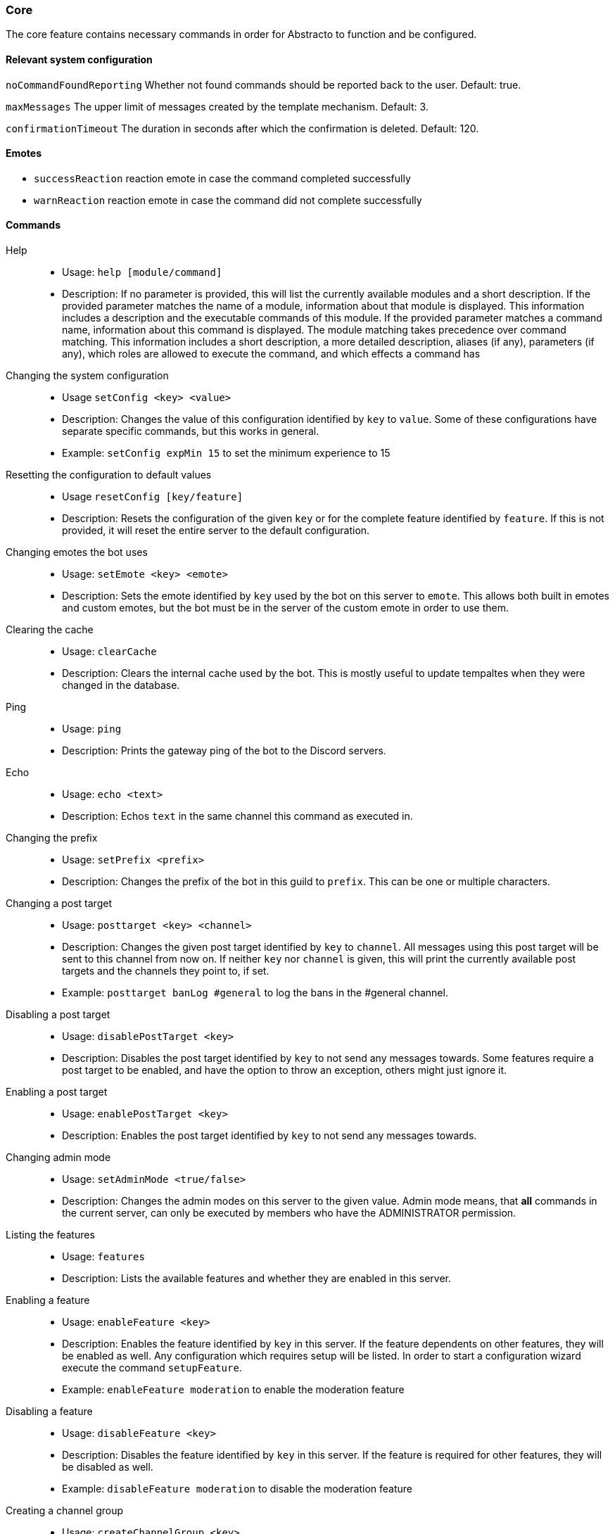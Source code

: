 === Core

The core feature contains necessary commands in order for Abstracto to function and be configured.

==== Relevant system configuration
`noCommandFoundReporting` Whether not found commands should be reported back to the user. Default: true.

`maxMessages` The upper limit of messages created by the template mechanism. Default: 3.

`confirmationTimeout` The duration in seconds after which the confirmation is deleted. Default: 120.

==== Emotes
* `successReaction` reaction emote in case the command completed successfully
* `warnReaction` reaction emote in case the command did not complete successfully

==== Commands
Help::
* Usage: `help [module/command]`
* Description: If no parameter is provided, this will list the currently available modules and a short description. If the provided parameter matches the name of a module, information about that module is displayed.
This information includes a description and the executable commands of this module. If the provided parameter matches a command name, information about this command is displayed.
The module matching takes precedence over command matching.
This information includes a short description, a more detailed description, aliases (if any), parameters (if any), which roles are allowed to execute the command,
and which effects a command has
Changing the system configuration::
* Usage `setConfig <key> <value>`
* Description: Changes the value of this configuration identified by `key` to `value`. Some of these configurations have separate specific commands, but this works in general.
* Example: `setConfig expMin 15` to set the minimum experience to 15
Resetting the configuration to default values::
* Usage `resetConfig [key/feature]`
* Description: Resets the configuration of the given `key` or for the complete feature identified by `feature`. If this is not provided, it will reset the entire server to the default configuration.
Changing emotes the bot uses::
* Usage: `setEmote <key> <emote>`
* Description: Sets the emote identified by `key` used by the bot on this server to `emote`.
This allows both built in emotes and custom emotes, but the bot must be in the server of the custom emote in order to use them.
Clearing the cache::
* Usage: `clearCache`
* Description: Clears the internal cache used by the bot. This is mostly useful to update tempaltes when they were changed in the database.
Ping::
* Usage: `ping`
* Description: Prints the gateway ping of the bot to the Discord servers.
Echo::
* Usage: `echo <text>`
* Description: Echos `text` in the same channel this command as executed in.
Changing the prefix::
* Usage: `setPrefix <prefix>`
* Description: Changes the prefix of the bot in this guild to `prefix`. This can be one or multiple characters.
Changing a post target::
* Usage: `posttarget <key> <channel>`
* Description: Changes the given post target identified by `key` to `channel`. All messages using this post target will be sent to this channel from now on.
If neither `key` nor `channel` is given, this will print the currently available post targets and the channels they point to, if set.
* Example: `posttarget banLog #general` to log the bans in the #general channel.
Disabling a post target::
* Usage: `disablePostTarget <key>`
* Description: Disables the post target identified by `key` to not send any messages towards. Some features require a post target to be enabled, and have the option to throw an exception, others might just ignore it.
Enabling a post target::
* Usage: `enablePostTarget <key>`
* Description: Enables the post target identified by `key` to not send any messages towards.
Changing admin mode::
* Usage: `setAdminMode <true/false>`
* Description: Changes the admin modes on this server to the given value. Admin mode means, that **all** commands in the current server, can only be executed by members who have the ADMINISTRATOR permission.
Listing the features::
* Usage: `features`
* Description: Lists the available features and whether they are enabled in this server.
Enabling a feature::
* Usage: `enableFeature <key>`
* Description: Enables the feature identified by `key` in this server. If the feature dependents on other features, they will be enabled as well. Any configuration which requires setup will be listed. In order to start a configuration wizard execute the command `setupFeature`.
* Example: `enableFeature moderation` to enable the moderation feature
Disabling a feature::
* Usage: `disableFeature <key>`
* Description: Disables the feature identified by `key` in this server. If the feature is required for other features, they will be disabled as well.
* Example: `disableFeature moderation` to disable the moderation feature
Creating a channel group::
* Usage: `createChannelGroup <key>`
* Description: Creates a new channel group identified by `key`. There are different types of channel groups, depending on the features available. Per default `command` and `commandCoolDown` are available.
* Aliases: `+ChGroup`

Adding a channel to a channel group::
* Usage: `addToChannelGroup <groupName> <channel>`
* Description: Adds the `channel` to the channel group identified by the `groupName`. It is not possible for a channel to be in a group twice.
* Aliases: `addTChGrp`, `chGrpCh+`
* Example: `addToChannelGroup group1 #general` to add the channel #general to the group `group1`
Removing a channel from a channel group::
* Usage: `removeFromChannelGroup <groupName> <channel>`
* Description: Removes the `channel` from the channel group identified by `groupName`.
* Aliases: `rmChChgrp`, `chGrpCh-`
* Example: `removeFromChannelGroup group1 #general` to remove the channel #general from the group `group1`
Deleting a channel group::
* Usage: `deleteChannelGroup <key>`
* Description: Deletes the channel group identified by `key`. This will also remove all associated channels from this group. This command fails, if the group is used in other features and referenced.
* Aliases: `-ChGroup`
Disabling a command in a group::
* Usage: `disableCommand <commandName> <groupName>`
* Description: Disables the command identified by `commandName` in the channel group `groupName`. A command is considered disabled in a specified channel, if the command is disabled in *all* the groups the channel is in. This requires the command to be added to this channel group first.
* Example: `disableCommand warn group1` to disable the command `warn` in the group `group1`
Enabling a command in a group::
* Usage: `enableCommand <commandName> <groupName>`
* Description: Enables the command identified by `commandName` in the channel group `groupName`. A command is considered enabled in a specified channel, if the command is enabled in *any* the groups the channel is in.
* Example: `enableCommand warn group1` to enable the command `warn` in the group `group1`
Showing all available channel groups::
* Usage: `listChannelGroups`
* Description: Provides an overview of the currently available channel groups, which channels are in the group, whether the group has been disabled and the type of the channel group.
* Aliases: `lsChGrp`
Allowing a role to execute a command::
* Usage: `allowRole <featureName|commandName> <role>`
* Description: Allows the provided `role` to execute all commands in the `feature`/the `command`. This command automatically restricts the commands (does the same as the command `restrict`), which means, if it was unrestricted before, after executing this command only the provided role can execute the command.
* Example: `allowRole moderation @Staff` to allow the role `Staff` to execute all commands in the `moderation` feature (where @Staff is a role mention)
Removing permission of a role to execute a command::
* Usage: `disAllowRole <featureName|commandName> <role>`
* Description: Removes the `role` from the list of allowed roles for all commands in the `feature`/the `command`.
* Example: `disAllowRole moderation @Staff` to forbid the role `Staff` to execute all commands in the `moderation` feature (where @Staff is a role mention)
Enforce the role restrictions of commands::
* Usage: `restrict <featureName|commandName>`
* Description: Causes the role restrictions for all commands in the `feature`/the `command` to be in effect again.
Removing role restrictions from a command::
* Usage: `allow <featureName|commandName>`
* Description: Allows everyone to execute all commands in this `feature`/the `command`. Which means, any restrictions concerning which role is able to execute a certain command is ignored even if it still configured.
Make a role affected by a command::
* Usage: `makeAffected <effect> <role>`
* Description: Makes the `role` affected by the `effect`.
* Example: `makeAffected ban @Staff` in order to the role `Staff` can be banned (where @Staff is a role mention)
Make a role immune against a command::
* Usage: `makeImmune <effect> <role>`
* Description: Makes the `role` immune to `effect`.
* Example: `makeImmune ban @Staff` in order to the role `Staff` cannot be banned (where @Staff is a role mention)
Show all effects::
* Usage: `showEffects`
* Description: Shows the currently possible effects and a short description of them.
Enabling a feature mode::
* Usage: `enableMode <featureName> <mode>`
* Description: Enables the mode `mode` in feature `featureName`. If the mode followed default configuration previously, it will not anymore after executing this command.
Disabling a feature mode::
* Usage: `disableMode <featureName> <mode>`
* Description: Disables the mode `mode` in feature `featureName`. If the mode followed default configuration previously, it will not anymore after executing this command.
Listing all feature modes::
* Usage `featureModes [feature]`
* Description: Lists all of the currently available feature modes and the feature they are associated with. If `feature` is given, it only lists the feature modes of this feature. The output also includes whether it is enabled and if this value comes from the default configuration.
Setting up a feature with an interactive wizard::
* Usage: `setupFeature <featureName>`
* Description: Starts an interactive wizard to configure the necessary configuration of a feature. Closes with a summary page to see all changes.
Allow the bot to use certain mentions::
* Usage: `allowMention <mentionType>`
* Description: Allows the bot to use certain mentions. ´mentionType` can either be `everyone`, `role` or `user`. If @everyone is enabled, this also enables @here mentions.
This change takes immediate effect and is only for the current server. Per default user and role mentions are enabled. This configuration can be overwritten on a template base.
Disallow the bot to use certain mentions::
* Usage: `disallowMention <mentionType>`
* Description: Disallows the bot to use certain mentions. ´mentionType` can either be `everyone`, `role` or `user`. If @everyone is disabled, this also disables @here mentions.
This change takes immediate effect and is only for the current server. Per default everyone/here mentions are disabled. This configuration can be overwritten on a template base.
Setting a custom template for this server::
* Usage: `setTemplate <templateKey>`
* Description: Adds or updates the given template identified by `templateKey` only for the current server. The content of the template needs to be attached to the message as a file and is required to be a plaintext file. The file can be named anything. The template needs to be in https://freemarker.apache.org/[Freemarker] format. This change is only in effect for this server and is called a 'customized template'. This will take effect immediately.
Retrieving the current default template::
* Usage: `getTemplate <templateKey>`
* Description: Loads the current global template identified by `templateKey` and returns the content as an attached file..
Retrieving the current customized template for this server::
* Usage: `getCustomTemplate <templateKey>`
* Description: Loads the current customized template identified by `templateKey` and returns the content as an attached file.
Resetting a customized template to the default template::
* Usage `resetTemplate <templateKey>`
* Description: Resets the template identified by `templateKey` to the default content.
Show a link to documentation::
* Usage `documentation`
* Description: Shows links to access the documentation.
Create a server specific alias::
* Usage `createAlias <commandName> <alias>`
* Description: Creates the server specific alias for command `commandName` identified by `alias`. This means that from now on, users can use the command identified by `commandName` by using `alias` in its place, when executing the command or when using the help command. This alias is only available in this server, and it is not allowed to use the names of existing commands or built-in aliases.
Delete a server specific alias::
* Usage: `deleteAlias <alias>`
* Description: Deletes the server specific alias identified by `alias`. It is not possible to delete built-in aliases.  Requires you to confirm the command.
Creating a profanity group::
* Usage: `createProfanityGroup <profanityGroupName>`
* Description: Creates a profanity group with the given `profanityGroupName`. This name must be unique within the server.
Adding a profanity regex to a profanity group::
* Usage: `addProfanityRegex <profanityGroupName> <profanityName> <regex> [replacement]`
* Description: Adds a profanity regex `profanityName` to the profanity group `profanityGroupName`. The regex to be used is in `regex`. Depending on how the regex is used, you can define a `replacement`, with which a found text can be replaced. The `profanityName` must be unique within the profanity group.
Show the current profanity configuration::
* Usage: `showProfanityConfig`
* Description: Shows the current profanity configuration for the current server, including all profanity groups and profanity regex.
Removing a profanity regex from a profanity group::
* Usage: `removeProfanityRegex <profanityGroupName> <profanityName>`
* Description: Removes the profanity regex `profanityName` from the profanity group `profanityGroupName`.
Deleting a profanity group::
* Usage: `deleteProfanityGroup <profanityGroupName>`
* Description: Deletes the profanity group identified by `profanityGroupName` and all profanity regexes within.
Showing the uptime of the bot::
* Usage: `uptime`
* Shows the uptime and start time of the bot instance.
Adding a command to a channel group::
* Usage: `addCommandToChannelGroup <channelGroupName> <commandName>`
* Description: Adds the command `commandName` to the channel group `channelGroupName`. This can be used in various channel group types to customize how these commands behave in the respective channels. For example per default there are channel group types to define whether a command is disabled or the cooldown thereof.
Disabling a channel group::
* Usage: `disableChannelGroup <channelGroupName>`
* Description: Disables the effect the channel group `channelGroupName` has.
Enabling a channel group::
* Usage: `enableChannelGroup <channelGroupName>`
* Description: Enables the effect the channel group `channelGroupName` has.
Removing a command from a channel group::
* Usage: `removeCommandFromChannelGroup <channelGroupName> <commandName>`
* Description: Removes the command `commandName` from the channel group `channelGroupName`.
Clearing cooldowns::
* Usage: `clearCommandCoolDowns`
* Description: Resets all currently active cooldowns of the current server, so every command can be used again.
Setting channel and member cooldowns in a channel group::
* Usage: `commandCoolDownChannelGroup <channelGroupName> <channelDuration> <memberDuration>`
* Description: Sets the cooldown of the commands in the channel group `channelGroupName` to `channelDuration` and `memberDuration` for each member.
Setting the global cooldown for a command::
* Usage: `commandCoolDownServer <command> <duration>`
* Description: Sets the cooldown for command `command` to `duration` for the whole server.

.What is a feature mode?
A feature mode is a very specific way in which a feature behaves for a certain decision. These feature modes can be defined for each server and are directly bound to a feature.
These feature modes influence the availability of commands or general behavior of features.

An example of a feature mode is mod mail logging: If the feature mode `log` of mod mail is disabled, no thread will be logged and the separate command `closeNoLog` will not be available at all, because it will behave the same as the normal `close` command.
If the feature mode is enabled, the messages from the thread are logged in the respective post target and the command will be available.

.What is a profanity group?
A profanity group is just a container for various regexes. They are grouped together in order to be identified together and kept organized.
Each profanity regex within that group has an additional identifier. For example a profanity group can be used to detect a particular word, but there are different profanities which would detect various possibilities for that one word. This helps reduce the complexity of individual regexes.

.How do multiple cooldowns interact
If there are multiple cooldowns on a command active, the longest cooldown will decide the cooldown.
A channel cannot be in multiple cooldown channel groups at once and this is actively enforced by the command.
If a cooldown is active, an error message is shown with the duration after which the command can be used again.